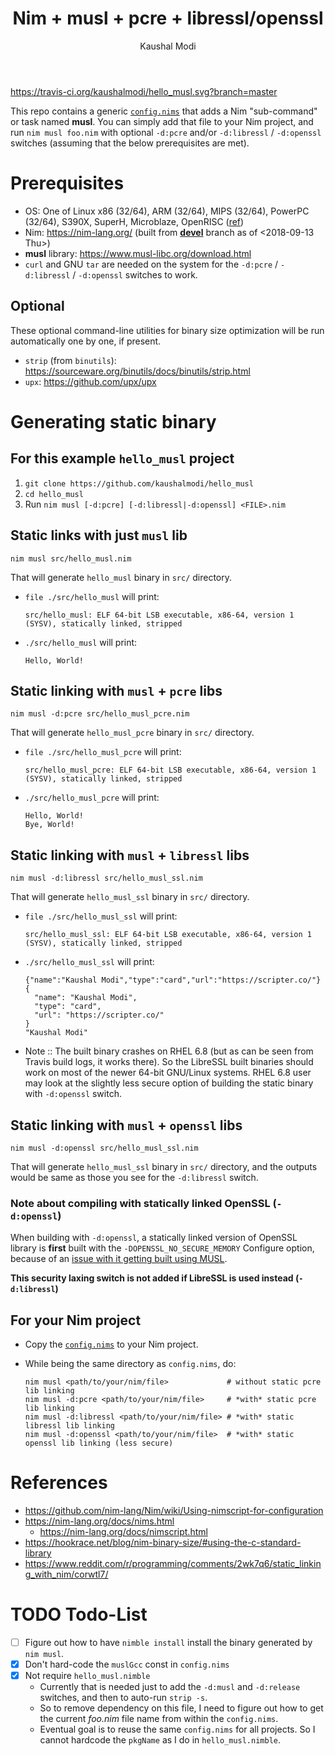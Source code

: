 #+title: Nim + musl + pcre + libressl/openssl
#+author: Kaushal Modi

[[https://travis-ci.org/kaushalmodi/hello_musl][https://travis-ci.org/kaushalmodi/hello_musl.svg?branch=master]]

This repo contains a generic [[https://github.com/kaushalmodi/hello_musl/blob/master/config.nims][~config.nims~]] that adds a Nim
"sub-command" or task named *musl*. You can simply add that file to
your Nim project, and run ~nim musl foo.nim~ with optional ~-d:pcre~
and/or ~-d:libressl~ / ~-d:openssl~ switches (assuming that the below
prerequisites are met).

* Prerequisites
- OS: One of Linux x86 (32/64), ARM (32/64), MIPS (32/64), PowerPC
  (32/64), S390X, SuperH, Microblaze, OpenRISC ([[https://www.musl-libc.org/intro.html][ref]])
- Nim: [[https://nim-lang.org/]] (built from [[https://github.com/nim-lang/Nim/tree/devel][*devel*]] branch as of <2018-09-13 Thu>)
- *musl* library: [[https://www.musl-libc.org/download.html]]
- ~curl~ and GNU ~tar~ are needed on the system for the ~-d:pcre~ /
  ~-d:libressl~ / ~-d:openssl~ switches to work.
** Optional
These optional command-line utilities for binary size optimization
will be run automatically one by one, if present.
- ~strip~ (from ~binutils~): [[https://sourceware.org/binutils/docs/binutils/strip.html]]
- ~upx~: [[https://github.com/upx/upx]]
* Generating static binary
** For this example ~hello_musl~ project
1. ~git clone https://github.com/kaushalmodi/hello_musl~
2. ~cd hello_musl~
3. Run ~nim musl [-d:pcre] [-d:libressl|-d:openssl] <FILE>.nim~
** Static links with just ~musl~ lib
#+begin_example
nim musl src/hello_musl.nim
#+end_example

That will generate ~hello_musl~ binary in ~src/~ directory.
- ~file ./src/hello_musl~ will print:
  #+begin_example
  src/hello_musl: ELF 64-bit LSB executable, x86-64, version 1 (SYSV), statically linked, stripped
  #+end_example
- ~./src/hello_musl~ will print:
  #+begin_example
  Hello, World!
  #+end_example
** Static linking with ~musl~ + ~pcre~ libs
#+begin_example
nim musl -d:pcre src/hello_musl_pcre.nim
#+end_example

That will generate ~hello_musl_pcre~ binary in ~src/~ directory.
- ~file ./src/hello_musl_pcre~ will print:
  #+begin_example
  src/hello_musl_pcre: ELF 64-bit LSB executable, x86-64, version 1 (SYSV), statically linked, stripped
  #+end_example
- ~./src/hello_musl_pcre~ will print:
  #+begin_example
  Hello, World!
  Bye, World!
  #+end_example
** Static linking with ~musl~ + ~libressl~ libs
#+begin_example
nim musl -d:libressl src/hello_musl_ssl.nim
#+end_example

That will generate ~hello_musl_ssl~ binary in ~src/~ directory.
- ~file ./src/hello_musl_ssl~ will print:
  #+begin_example
  src/hello_musl_ssl: ELF 64-bit LSB executable, x86-64, version 1 (SYSV), statically linked, stripped
  #+end_example
- ~./src/hello_musl_ssl~ will print:
  #+begin_example
  {"name":"Kaushal Modi","type":"card","url":"https://scripter.co/"}
  {
    "name": "Kaushal Modi",
    "type": "card",
    "url": "https://scripter.co/"
  }
  "Kaushal Modi"
  #+end_example

- Note :: The built binary crashes on RHEL 6.8 (but as can be seen from
          Travis build logs, it works there). So the LibreSSL built
          binaries should work on most of the newer 64-bit GNU/Linux
          systems. RHEL 6.8 user may look at the slightly less secure
          option of building the static binary with ~-d:openssl~
          switch.
** Static linking with ~musl~ + ~openssl~ libs
#+begin_example
nim musl -d:openssl src/hello_musl_ssl.nim
#+end_example

That will generate ~hello_musl_ssl~ binary in ~src/~ directory, and
the outputs would be same as those you see for the ~-d:libressl~
switch.
*** Note about compiling with statically linked OpenSSL (~-d:openssl~)
When building with ~-d:openssl~, a statically linked version of
OpenSSL library is *first* built with the ~-DOPENSSL_NO_SECURE_MEMORY~
Configure option, because of an [[https://github.com/openssl/openssl/issues/7207#issuecomment-420814524][issue with it getting built using
MUSL]].

*This security laxing switch is not added if LibreSSL is used instead
 (~-d:libressl~)*
** For your Nim project
- Copy the [[https://github.com/kaushalmodi/hello_musl/blob/master/config.nims][~config.nims~]] to your Nim project.
- While being the same directory as ~config.nims~, do:
  #+begin_example
  nim musl <path/to/your/nim/file>             # without static pcre lib linking
  nim musl -d:pcre <path/to/your/nim/file>     # *with* static pcre lib linking
  nim musl -d:libressl <path/to/your/nim/file> # *with* static libressl lib linking
  nim musl -d:openssl <path/to/your/nim/file>  # *with* static openssl lib linking (less secure)
  #+end_example
* References
- [[https://github.com/nim-lang/Nim/wiki/Using-nimscript-for-configuration]]
- [[https://nim-lang.org/docs/nims.html]]
  - [[https://nim-lang.org/docs/nimscript.html]]
- [[https://hookrace.net/blog/nim-binary-size/#using-the-c-standard-library]]
- [[https://www.reddit.com/r/programming/comments/2wk7q6/static_linking_with_nim/corwtl7/]]
* TODO Todo-List
- [ ] Figure out how to have ~nimble install~ install the binary
  generated by ~nim musl~.
- [X] Don't hard-code the ~muslGcc~ const in ~config.nims~
- [X] Not require ~hello_musl.nimble~
  - Currently that is needed just to add the ~-d:musl~ and
    ~-d:release~ switches, and then to auto-run ~strip -s~.
  - So to remove dependency on this file, I need to figure out how to
    get the current /foo.nim/ file name from within the ~config.nims~.
  - Eventual goal is to reuse the same ~config.nims~ for all
    projects. So I cannot hardcode the ~pkgName~ as I do in
    ~hello_musl.nimble~.
